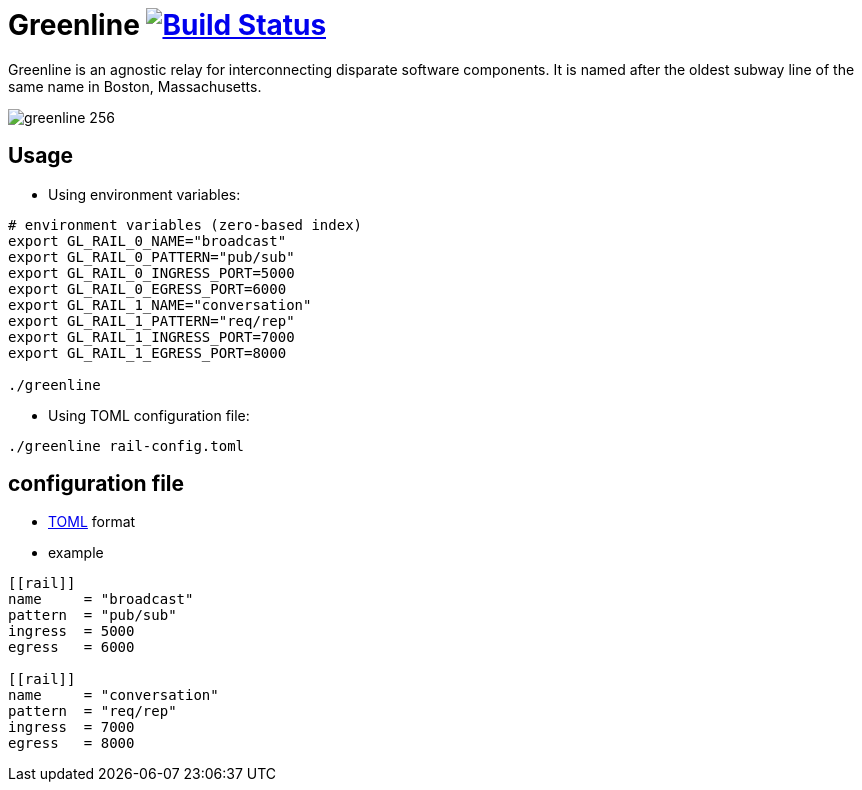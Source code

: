 [float]
Greenline image:https://travis-ci.org/formwork-io/greenline.svg["Build Status", link="https://travis-ci.org/formwork-io/greenline"]
===================================================================================================================================

Greenline is an agnostic relay for interconnecting disparate software
components. It is named after the oldest subway line of the same name in
Boston, Massachusetts.

image:extra/images/greenline-256.png[]


Usage
-----

- Using environment variables:

[source,bash]
----
# environment variables (zero-based index)
export GL_RAIL_0_NAME="broadcast"
export GL_RAIL_0_PATTERN="pub/sub"
export GL_RAIL_0_INGRESS_PORT=5000
export GL_RAIL_0_EGRESS_PORT=6000
export GL_RAIL_1_NAME="conversation"
export GL_RAIL_1_PATTERN="req/rep"
export GL_RAIL_1_INGRESS_PORT=7000
export GL_RAIL_1_EGRESS_PORT=8000

./greenline
----

- Using TOML configuration file:

[source,bash]
----
./greenline rail-config.toml
----


configuration file
------------------

- https://github.com/toml-lang/toml[TOML] format

- example

[source,toml]
----
[[rail]]
name     = "broadcast"
pattern  = "pub/sub"
ingress  = 5000
egress   = 6000

[[rail]]
name     = "conversation"
pattern  = "req/rep"
ingress  = 7000
egress   = 8000
----

